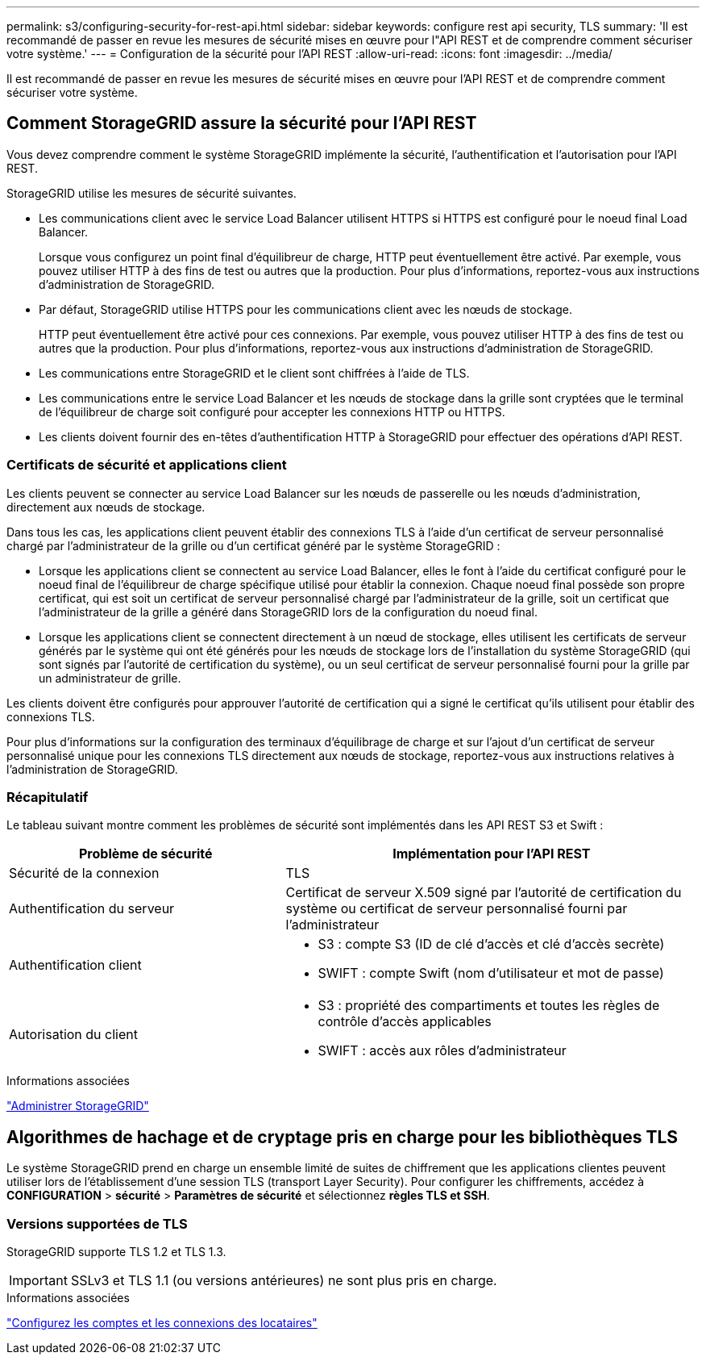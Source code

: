 ---
permalink: s3/configuring-security-for-rest-api.html 
sidebar: sidebar 
keywords: configure rest api security, TLS 
summary: 'Il est recommandé de passer en revue les mesures de sécurité mises en œuvre pour l"API REST et de comprendre comment sécuriser votre système.' 
---
= Configuration de la sécurité pour l'API REST
:allow-uri-read: 
:icons: font
:imagesdir: ../media/


[role="lead"]
Il est recommandé de passer en revue les mesures de sécurité mises en œuvre pour l'API REST et de comprendre comment sécuriser votre système.



== Comment StorageGRID assure la sécurité pour l'API REST

Vous devez comprendre comment le système StorageGRID implémente la sécurité, l'authentification et l'autorisation pour l'API REST.

StorageGRID utilise les mesures de sécurité suivantes.

* Les communications client avec le service Load Balancer utilisent HTTPS si HTTPS est configuré pour le noeud final Load Balancer.
+
Lorsque vous configurez un point final d'équilibreur de charge, HTTP peut éventuellement être activé. Par exemple, vous pouvez utiliser HTTP à des fins de test ou autres que la production. Pour plus d'informations, reportez-vous aux instructions d'administration de StorageGRID.

* Par défaut, StorageGRID utilise HTTPS pour les communications client avec les nœuds de stockage.
+
HTTP peut éventuellement être activé pour ces connexions. Par exemple, vous pouvez utiliser HTTP à des fins de test ou autres que la production. Pour plus d'informations, reportez-vous aux instructions d'administration de StorageGRID.

* Les communications entre StorageGRID et le client sont chiffrées à l'aide de TLS.
* Les communications entre le service Load Balancer et les nœuds de stockage dans la grille sont cryptées que le terminal de l'équilibreur de charge soit configuré pour accepter les connexions HTTP ou HTTPS.
* Les clients doivent fournir des en-têtes d'authentification HTTP à StorageGRID pour effectuer des opérations d'API REST.




=== Certificats de sécurité et applications client

Les clients peuvent se connecter au service Load Balancer sur les nœuds de passerelle ou les nœuds d'administration, directement aux nœuds de stockage.

Dans tous les cas, les applications client peuvent établir des connexions TLS à l'aide d'un certificat de serveur personnalisé chargé par l'administrateur de la grille ou d'un certificat généré par le système StorageGRID :

* Lorsque les applications client se connectent au service Load Balancer, elles le font à l'aide du certificat configuré pour le noeud final de l'équilibreur de charge spécifique utilisé pour établir la connexion. Chaque noeud final possède son propre certificat, qui est soit un certificat de serveur personnalisé chargé par l'administrateur de la grille, soit un certificat que l'administrateur de la grille a généré dans StorageGRID lors de la configuration du noeud final.
* Lorsque les applications client se connectent directement à un nœud de stockage, elles utilisent les certificats de serveur générés par le système qui ont été générés pour les nœuds de stockage lors de l'installation du système StorageGRID (qui sont signés par l'autorité de certification du système), ou un seul certificat de serveur personnalisé fourni pour la grille par un administrateur de grille.


Les clients doivent être configurés pour approuver l'autorité de certification qui a signé le certificat qu'ils utilisent pour établir des connexions TLS.

Pour plus d'informations sur la configuration des terminaux d'équilibrage de charge et sur l'ajout d'un certificat de serveur personnalisé unique pour les connexions TLS directement aux nœuds de stockage, reportez-vous aux instructions relatives à l'administration de StorageGRID.



=== Récapitulatif

Le tableau suivant montre comment les problèmes de sécurité sont implémentés dans les API REST S3 et Swift :

[cols="2a,3a"]
|===
| Problème de sécurité | Implémentation pour l'API REST 


 a| 
Sécurité de la connexion
 a| 
TLS



 a| 
Authentification du serveur
 a| 
Certificat de serveur X.509 signé par l'autorité de certification du système ou certificat de serveur personnalisé fourni par l'administrateur



 a| 
Authentification client
 a| 
* S3 : compte S3 (ID de clé d'accès et clé d'accès secrète)
* SWIFT : compte Swift (nom d'utilisateur et mot de passe)




 a| 
Autorisation du client
 a| 
* S3 : propriété des compartiments et toutes les règles de contrôle d'accès applicables
* SWIFT : accès aux rôles d'administrateur


|===
.Informations associées
link:../admin/index.html["Administrer StorageGRID"]



== Algorithmes de hachage et de cryptage pris en charge pour les bibliothèques TLS

Le système StorageGRID prend en charge un ensemble limité de suites de chiffrement que les applications clientes peuvent utiliser lors de l'établissement d'une session TLS (transport Layer Security). Pour configurer les chiffrements, accédez à *CONFIGURATION* > *sécurité* > *Paramètres de sécurité* et sélectionnez *règles TLS et SSH*.



=== Versions supportées de TLS

StorageGRID supporte TLS 1.2 et TLS 1.3.


IMPORTANT: SSLv3 et TLS 1.1 (ou versions antérieures) ne sont plus pris en charge.

.Informations associées
link:configuring-tenant-accounts-and-connections.html["Configurez les comptes et les connexions des locataires"]
